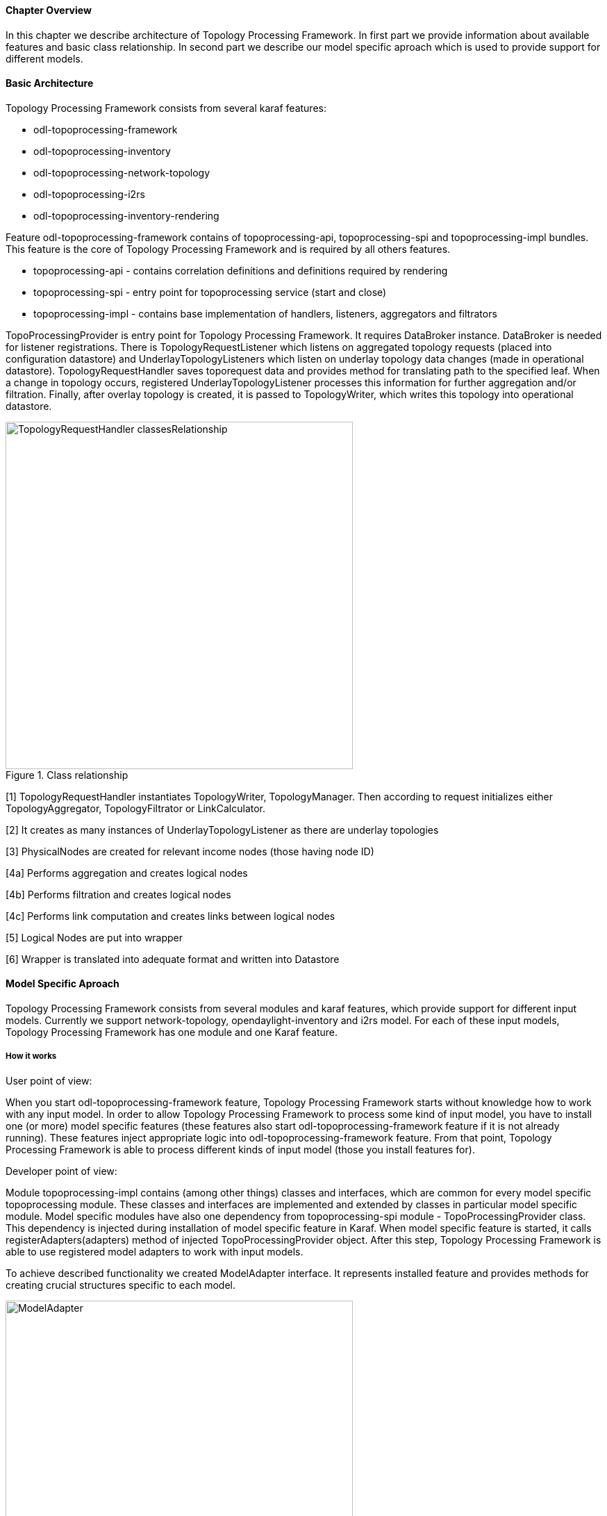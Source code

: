 ==== Chapter Overview
In this chapter we describe architecture of Topology Processing Framework. In first part we provide information about available features and basic class relationship. In second part we describe our model specific aproach which is used to provide support for different models.

==== Basic Architecture
Topology Processing Framework consists from several karaf features:

* odl-topoprocessing-framework
* odl-topoprocessing-inventory
* odl-topoprocessing-network-topology
* odl-topoprocessing-i2rs
* odl-topoprocessing-inventory-rendering

Feature odl-topoprocessing-framework contains of topoprocessing-api, topoprocessing-spi and topoprocessing-impl
bundles. This feature is the core of Topology Processing Framework and is required by all others features.

* topoprocessing-api - contains correlation definitions and definitions required by rendering
* topoprocessing-spi - entry point for topoprocessing service (start and close)
* topoprocessing-impl - contains base implementation of handlers, listeners, aggregators and filtrators

TopoProcessingProvider is entry point for Topology Processing Framework. It requires DataBroker instance. DataBroker is needed for listener registrations. There is TopologyRequestListener which listens on aggregated topology requests (placed into configuration datastore) and UnderlayTopologyListeners which listen on underlay topology data changes (made in operational datastore). TopologyRequestHandler saves toporequest data and provides method for translating path to the specified leaf. When a change in topology occurs, registered UnderlayTopologyListener processes this information for further aggregation and/or filtration. Finally, after overlay topology is created, it is passed to TopologyWriter, which writes this topology into operational datastore.

.Class relationship
image::topoprocessing/TopologyRequestHandler_classesRelationship.png[width=500]

[1] TopologyRequestHandler instantiates TopologyWriter, TopologyManager. Then according to request initializes either TopologyAggregator, TopologyFiltrator or LinkCalculator.

[2] It creates as many instances of UnderlayTopologyListener as there are underlay topologies

[3] PhysicalNodes are created for relevant income nodes (those having node ID)

[4a] Performs aggregation and creates logical nodes

[4b] Performs filtration and creates logical nodes

[4c] Performs link computation and creates links between logical nodes

[5] Logical Nodes are put into wrapper

[6] Wrapper is translated into adequate format and written into Datastore

==== Model Specific Aproach
Topology Processing Framework consists from several modules and karaf features, which provide support for different input models. Currently we support network-topology, opendaylight-inventory and i2rs model. For each of these input models, Topology Processing Framework has one module and one Karaf feature.

===== How it works
.User point of view:
When you start odl-topoprocessing-framework feature, Topology Processing Framework starts without knowledge how to work with any input model. In order to allow Topology Processing Framework to process some kind of input model, you have to install one (or more) model specific features (these features also start odl-topoprocessing-framework feature if it is not already running). These features inject appropriate logic into odl-topoprocessing-framework feature. From that point, Topology Processing Framework is able to process different kinds of input model (those you install features for).

.Developer point of view:
Module topoprocessing-impl contains (among other things) classes and interfaces, which are common for every model specific topoprocessing module. These classes and interfaces are implemented and extended by classes in particular model specific module.
Model specific modules have also one dependency from topoprocessing-spi module - TopoProcessingProvider class. This dependency is injected during installation of model specific feature in Karaf. When model specific feature is started, it calls registerAdapters(adapters) method of injected TopoProcessingProvider object. After this step, Topology Processing Framework is able to use registered model adapters to work with input models.

To achieve described functionality we created ModelAdapter interface. It represents installed feature and provides methods for creating crucial structures specific to each model.

.ModelAdapter interface
image::topoprocessing/ModelAdapter.png[width=500]

===== Model Specific Features

* odl-topoprocessing-network-topology - this feature contains logic to work with network-topology model
* odl-topoprocessing-inventory - this feature contains logic to work with network-topology model
* odl-topoprocessing-i2rs - this feature contains logic to work with i2rs model

==== Inventory Model Support
Opendaylight-inventory model contains only nodes and termination points and information regarding these structures. This model co-operates with network-topology model, where other topology related information is stored. This means that we have to handle two models at once. To support the inventory model InventoryListener and NotificationInterConnector classes were introduced. Please see flow diagrams below:

.Network topology model
image::topoprocessing/Network_topology_model_flow_diagram.png[width=500]

.Inventory model
image::topoprocessing/Inventory_model_listener_diagram.png[width=500]

Here we can see that there are InventoryListener and NotificationInterConnector classes added.
InventoryListener listens on data changes in the inventory model and passes these changes wrapped as an UnderlayItem for further processing to NotificationInterConnector. It doesn't contain node information - it contains leafNode (node based on which aggregation occurs) instead.
The node information is stored in the topology model, where UnderlayTopologyListener is registered as usually. This listener delivers the missing information.
Then comes turn for NotificationInterConnector which combines two notifications into complete UnderlayItem (no null values) and delegates this UnderlayItem for further processing (to next TopologyOperator). 
